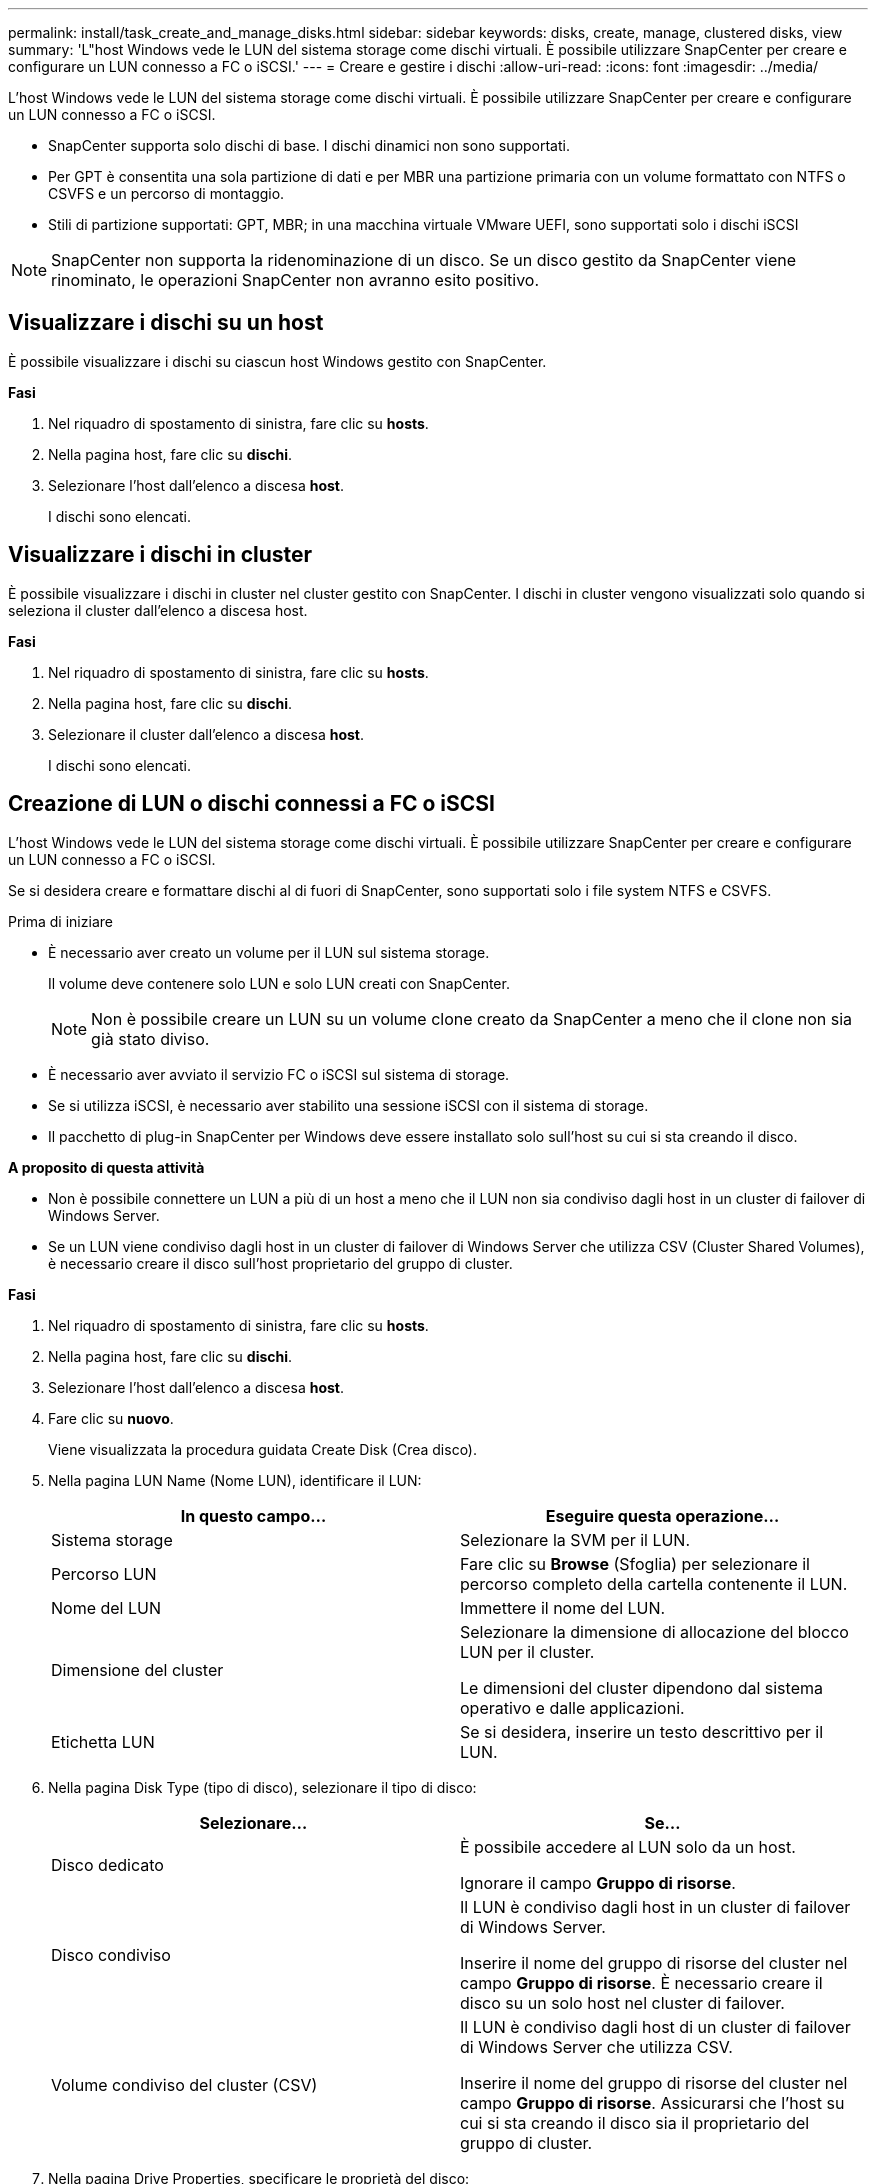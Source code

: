 ---
permalink: install/task_create_and_manage_disks.html 
sidebar: sidebar 
keywords: disks, create, manage, clustered disks, view 
summary: 'L"host Windows vede le LUN del sistema storage come dischi virtuali. È possibile utilizzare SnapCenter per creare e configurare un LUN connesso a FC o iSCSI.' 
---
= Creare e gestire i dischi
:allow-uri-read: 
:icons: font
:imagesdir: ../media/


[role="lead"]
L'host Windows vede le LUN del sistema storage come dischi virtuali. È possibile utilizzare SnapCenter per creare e configurare un LUN connesso a FC o iSCSI.

* SnapCenter supporta solo dischi di base. I dischi dinamici non sono supportati.
* Per GPT è consentita una sola partizione di dati e per MBR una partizione primaria con un volume formattato con NTFS o CSVFS e un percorso di montaggio.
* Stili di partizione supportati: GPT, MBR; in una macchina virtuale VMware UEFI, sono supportati solo i dischi iSCSI



NOTE: SnapCenter non supporta la ridenominazione di un disco. Se un disco gestito da SnapCenter viene rinominato, le operazioni SnapCenter non avranno esito positivo.



== Visualizzare i dischi su un host

È possibile visualizzare i dischi su ciascun host Windows gestito con SnapCenter.

*Fasi*

. Nel riquadro di spostamento di sinistra, fare clic su *hosts*.
. Nella pagina host, fare clic su *dischi*.
. Selezionare l'host dall'elenco a discesa *host*.
+
I dischi sono elencati.





== Visualizzare i dischi in cluster

È possibile visualizzare i dischi in cluster nel cluster gestito con SnapCenter. I dischi in cluster vengono visualizzati solo quando si seleziona il cluster dall'elenco a discesa host.

*Fasi*

. Nel riquadro di spostamento di sinistra, fare clic su *hosts*.
. Nella pagina host, fare clic su *dischi*.
. Selezionare il cluster dall'elenco a discesa *host*.
+
I dischi sono elencati.





== Creazione di LUN o dischi connessi a FC o iSCSI

L'host Windows vede le LUN del sistema storage come dischi virtuali. È possibile utilizzare SnapCenter per creare e configurare un LUN connesso a FC o iSCSI.

Se si desidera creare e formattare dischi al di fuori di SnapCenter, sono supportati solo i file system NTFS e CSVFS.

.Prima di iniziare
* È necessario aver creato un volume per il LUN sul sistema storage.
+
Il volume deve contenere solo LUN e solo LUN creati con SnapCenter.

+

NOTE: Non è possibile creare un LUN su un volume clone creato da SnapCenter a meno che il clone non sia già stato diviso.

* È necessario aver avviato il servizio FC o iSCSI sul sistema di storage.
* Se si utilizza iSCSI, è necessario aver stabilito una sessione iSCSI con il sistema di storage.
* Il pacchetto di plug-in SnapCenter per Windows deve essere installato solo sull'host su cui si sta creando il disco.


*A proposito di questa attività*

* Non è possibile connettere un LUN a più di un host a meno che il LUN non sia condiviso dagli host in un cluster di failover di Windows Server.
* Se un LUN viene condiviso dagli host in un cluster di failover di Windows Server che utilizza CSV (Cluster Shared Volumes), è necessario creare il disco sull'host proprietario del gruppo di cluster.


*Fasi*

. Nel riquadro di spostamento di sinistra, fare clic su *hosts*.
. Nella pagina host, fare clic su *dischi*.
. Selezionare l'host dall'elenco a discesa *host*.
. Fare clic su *nuovo*.
+
Viene visualizzata la procedura guidata Create Disk (Crea disco).

. Nella pagina LUN Name (Nome LUN), identificare il LUN:
+
|===
| In questo campo... | Eseguire questa operazione... 


 a| 
Sistema storage
 a| 
Selezionare la SVM per il LUN.



 a| 
Percorso LUN
 a| 
Fare clic su *Browse* (Sfoglia) per selezionare il percorso completo della cartella contenente il LUN.



 a| 
Nome del LUN
 a| 
Immettere il nome del LUN.



 a| 
Dimensione del cluster
 a| 
Selezionare la dimensione di allocazione del blocco LUN per il cluster.

Le dimensioni del cluster dipendono dal sistema operativo e dalle applicazioni.



 a| 
Etichetta LUN
 a| 
Se si desidera, inserire un testo descrittivo per il LUN.

|===
. Nella pagina Disk Type (tipo di disco), selezionare il tipo di disco:
+
|===
| Selezionare... | Se... 


 a| 
Disco dedicato
 a| 
È possibile accedere al LUN solo da un host.

Ignorare il campo *Gruppo di risorse*.



 a| 
Disco condiviso
 a| 
Il LUN è condiviso dagli host in un cluster di failover di Windows Server.

Inserire il nome del gruppo di risorse del cluster nel campo *Gruppo di risorse*. È necessario creare il disco su un solo host nel cluster di failover.



 a| 
Volume condiviso del cluster (CSV)
 a| 
Il LUN è condiviso dagli host di un cluster di failover di Windows Server che utilizza CSV.

Inserire il nome del gruppo di risorse del cluster nel campo *Gruppo di risorse*. Assicurarsi che l'host su cui si sta creando il disco sia il proprietario del gruppo di cluster.

|===
. Nella pagina Drive Properties, specificare le proprietà del disco:
+
|===
| Proprietà | Descrizione 


 a| 
Assegnazione automatica del punto di montaggio
 a| 
SnapCenter assegna automaticamente un punto di montaggio del volume in base al disco di sistema.

Ad esempio, se il disco di sistema è C:, l'assegnazione automatica crea un punto di montaggio del volume sotto l'unità C:.     L'assegnazione automatica non è supportata per i dischi condivisi.



 a| 
Assegnare la lettera dell'unità
 a| 
Montare il disco sull'unità selezionata nell'elenco a discesa adiacente.



 a| 
Utilizzare il punto di montaggio del volume
 a| 
Montare il disco sul percorso specificato nel campo adiacente.

La directory principale del punto di montaggio del volume deve essere di proprietà dell'host su cui si sta creando il disco.



 a| 
Non assegnare la lettera del disco o il punto di montaggio del volume
 a| 
Scegliere questa opzione se si preferisce montare il disco manualmente in Windows.



 a| 
Dimensione del LUN
 a| 
Specificare la dimensione del LUN; almeno 150 MB.

Selezionare MB, GB o TB nell'elenco a discesa adiacente.



 a| 
Utilizzare il thin provisioning per il volume che ospita questo LUN
 a| 
Eseguire il thin provisioning del LUN.

Il thin provisioning alloca solo lo spazio di storage necessario alla volta, consentendo al LUN di crescere in modo efficiente fino alla massima capacità disponibile.

Assicurarsi che sul volume sia disponibile spazio sufficiente per ospitare tutto lo storage LUN che si ritiene necessario.



 a| 
Scegliere il tipo di partizione
 a| 
Selezionare la partizione GPT per una tabella di partizione GUID o la partizione MBR per un record di avvio principale.

Le partizioni MBR potrebbero causare problemi di disallineamento nei cluster di failover di Windows Server.


NOTE: I dischi di partizione UEFI (Unified Extensible firmware Interface) non sono supportati.

|===
. Nella pagina Map LUN (LUN mappa), selezionare iSCSI o FC Initiator (iniziatore iSCSI o FC) sull'host:
+
|===
| In questo campo... | Eseguire questa operazione... 


 a| 
Host
 a| 
Fare doppio clic sul nome del gruppo di cluster per visualizzare un elenco a discesa che mostra gli host che appartengono al cluster, quindi selezionare l'host per l'iniziatore.

Questo campo viene visualizzato solo se il LUN è condiviso dagli host in un cluster di failover di Windows Server.



 a| 
Scegliere l'iniziatore host
 a| 
Selezionare *Fibre Channel* o *iSCSI*, quindi selezionare l'iniziatore sull'host.

È possibile selezionare più iniziatori FC se si utilizza FC con multipath i/o (MPIO).

|===
. Nella pagina Group Type (tipo gruppo), specificare se si desidera mappare un igroup esistente al LUN o creare un nuovo igroup:
+
|===
| Selezionare... | Se... 


 a| 
Creare un nuovo igroup per gli iniziatori selezionati
 a| 
Si desidera creare un nuovo igroup per gli iniziatori selezionati.



 a| 
Scegliere un igroup esistente o specificare un nuovo igroup per gli iniziatori selezionati
 a| 
Si desidera specificare un igroup esistente per gli iniziatori selezionati o creare un nuovo igroup con il nome specificato.

Digitare il nome dell'igroup nel campo *igroup name*. Digitare le prime lettere del nome igroup esistente per completare automaticamente il campo.

|===
. Nella pagina Summary (Riepilogo), rivedere le selezioni e fare clic su *Finish* (fine).
+
SnapCenter crea il LUN e lo connette all'unità o al percorso del disco specificato sull'host.





== Ridimensionare un disco

È possibile aumentare o ridurre le dimensioni di un disco in base alle esigenze del sistema di storage.

*A proposito di questa attività*

* Per i LUN con thin provisioning, la dimensione della geometria del lun ONTAP viene visualizzata come dimensione massima.
* Per i LUN con thick provisioning, la dimensione espandibile (dimensione disponibile nel volume) viene visualizzata come dimensione massima.
* Le LUN con partizioni di tipo MBR hanno una dimensione massima di 2 TB.
* Le LUN con partizioni di tipo GPT hanno un limite di dimensioni del sistema storage di 16 TB.
* È consigliabile creare una copia Snapshot prima di ridimensionare un LUN.
* Se è necessario ripristinare un LUN da una copia Snapshot eseguita prima del ridimensionamento del LUN, SnapCenter ridimensiona automaticamente il LUN in base alle dimensioni della copia Snapshot.
+
Dopo l'operazione di ripristino, i dati aggiunti al LUN dopo il ridimensionamento devono essere ripristinati da una copia Snapshot eseguita dopo il ridimensionamento.



*Fasi*

. Nel riquadro di spostamento di sinistra, fare clic su *hosts*.
. Nella pagina host, fare clic su *dischi*.
. Selezionare l'host dall'elenco a discesa host.
+
I dischi sono elencati.

. Selezionare il disco che si desidera ridimensionare, quindi fare clic su *Ridimensiona*.
. Nella finestra di dialogo Ridimensiona disco, utilizzare lo strumento a scorrimento per specificare le nuove dimensioni del disco oppure inserire le nuove dimensioni nel campo dimensione.
+

NOTE: Se si inserisce la dimensione manualmente, è necessario fare clic all'esterno del campo dimensione prima che il pulsante Riduci o Espandi sia attivato correttamente. Inoltre, è necessario fare clic su MB, GB o TB per specificare l'unità di misura.

. Quando si è soddisfatti delle voci immesse, fare clic su *Riduci* o *Espandi*, a seconda dei casi.
+
SnapCenter ridimensiona il disco.





== Collegare un disco

È possibile utilizzare la procedura guidata Connect Disk per connettere un LUN esistente a un host o per riconnettere un LUN disconnesso.

.Prima di iniziare
* È necessario aver avviato il servizio FC o iSCSI sul sistema di storage.
* Se si utilizza iSCSI, è necessario aver stabilito una sessione iSCSI con il sistema di storage.
* Non è possibile connettere un LUN a più di un host a meno che il LUN non sia condiviso dagli host in un cluster di failover di Windows Server.
* Se il LUN è condiviso da host in un cluster di failover di Windows Server che utilizza CSV (Cluster Shared Volumes), è necessario collegare il disco all'host proprietario del gruppo di cluster.
* Il plug-in per Windows deve essere installato solo sull'host su cui si sta collegando il disco.


*Fasi*

. Nel riquadro di spostamento di sinistra, fare clic su *hosts*.
. Nella pagina host, fare clic su *dischi*.
. Selezionare l'host dall'elenco a discesa *host*.
. Fare clic su *Connect* (Connetti).
+
Viene visualizzata la procedura guidata Connect Disk.

. Nella pagina LUN Name (Nome LUN), identificare il LUN a cui connettersi:
+
|===
| In questo campo... | Eseguire questa operazione... 


 a| 
Sistema storage
 a| 
Selezionare la SVM per il LUN.



 a| 
Percorso LUN
 a| 
Fare clic su *Browse* (Sfoglia) per selezionare il percorso completo del volume contenente il LUN.



 a| 
Nome del LUN
 a| 
Immettere il nome del LUN.



 a| 
Dimensione del cluster
 a| 
Selezionare la dimensione di allocazione del blocco LUN per il cluster.

Le dimensioni del cluster dipendono dal sistema operativo e dalle applicazioni.



 a| 
Etichetta LUN
 a| 
Se si desidera, inserire un testo descrittivo per il LUN.

|===
. Nella pagina Disk Type (tipo di disco), selezionare il tipo di disco:
+
|===
| Selezionare... | Se... 


 a| 
Disco dedicato
 a| 
È possibile accedere al LUN solo da un host.



 a| 
Disco condiviso
 a| 
Il LUN è condiviso dagli host in un cluster di failover di Windows Server.

È necessario connettere il disco a un solo host nel cluster di failover.



 a| 
Volume condiviso del cluster (CSV)
 a| 
Il LUN è condiviso dagli host di un cluster di failover di Windows Server che utilizza CSV.

Assicurarsi che l'host su cui ci si connette al disco sia il proprietario del gruppo di cluster.

|===
. Nella pagina Drive Properties, specificare le proprietà del disco:
+
|===
| Proprietà | Descrizione 


 a| 
Assegnazione automatica
 a| 
Consentire a SnapCenter di assegnare automaticamente un punto di montaggio del volume in base al disco di sistema.

Ad esempio, se il disco di sistema è C:, la proprietà di assegnazione automatica crea un punto di montaggio del volume sotto l'unità C:.     La proprietà di assegnazione automatica non è supportata per i dischi condivisi.



 a| 
Assegnare la lettera dell'unità
 a| 
Montare il disco sull'unità selezionata nell'elenco a discesa adiacente.



 a| 
Utilizzare il punto di montaggio del volume
 a| 
Montare il disco sul percorso specificato nel campo adiacente.

La directory principale del punto di montaggio del volume deve essere di proprietà dell'host su cui si sta creando il disco.



 a| 
Non assegnare la lettera del disco o il punto di montaggio del volume
 a| 
Scegliere questa opzione se si preferisce montare il disco manualmente in Windows.

|===
. Nella pagina Map LUN (LUN mappa), selezionare iSCSI o FC Initiator (iniziatore iSCSI o FC) sull'host:
+
|===
| In questo campo... | Eseguire questa operazione... 


 a| 
Host
 a| 
Fare doppio clic sul nome del gruppo di cluster per visualizzare un elenco a discesa che mostra gli host che appartengono al cluster, quindi selezionare l'host per l'iniziatore.

Questo campo viene visualizzato solo se il LUN è condiviso dagli host in un cluster di failover di Windows Server.



 a| 
Scegliere l'iniziatore host
 a| 
Selezionare *Fibre Channel* o *iSCSI*, quindi selezionare l'iniziatore sull'host.

È possibile selezionare più iniziatori FC se si utilizza FC con MPIO.

|===
. Nella pagina Group Type (tipo di gruppo), specificare se si desidera mappare un igroup esistente al LUN o creare un nuovo igroup:
+
|===
| Selezionare... | Se... 


 a| 
Creare un nuovo igroup per gli iniziatori selezionati
 a| 
Si desidera creare un nuovo igroup per gli iniziatori selezionati.



 a| 
Scegliere un igroup esistente o specificare un nuovo igroup per gli iniziatori selezionati
 a| 
Si desidera specificare un igroup esistente per gli iniziatori selezionati o creare un nuovo igroup con il nome specificato.

Digitare il nome dell'igroup nel campo *igroup name*. Digitare le prime lettere del nome igroup esistente per completare automaticamente il campo.

|===
. Nella pagina Summary (Riepilogo), rivedere le selezioni e fare clic su *Finish* (fine).
+
SnapCenter connette il LUN all'unità o al percorso del disco specificato sull'host.





== Scollegare un disco

È possibile disconnettere un LUN da un host senza influire sul contenuto del LUN, con un'eccezione: Se si disconnette un clone prima che sia stato separato, il contenuto del clone viene perso.

.Prima di iniziare
* Assicurarsi che il LUN non sia in uso da nessuna applicazione.
* Assicurarsi che il LUN non venga monitorato con il software di monitoraggio.
* Se il LUN è condiviso, assicurarsi di rimuovere le dipendenze delle risorse del cluster dal LUN e verificare che tutti i nodi del cluster siano accesi, funzionino correttamente e disponibili per SnapCenter.


*A proposito di questa attività*

Se si disconnette un LUN in un volume FlexClone creato da SnapCenter e non sono connessi altri LUN sul volume, SnapCenter elimina il volume. Prima di disconnettere il LUN, SnapCenter visualizza un messaggio che avvisa che il volume FlexClone potrebbe essere stato eliminato.

Per evitare l'eliminazione automatica del volume FlexClone, rinominare il volume prima di disconnettere l'ultimo LUN. Quando si rinomina il volume, assicurarsi di modificare più caratteri rispetto all'ultimo carattere del nome.

*Fasi*

. Nel riquadro di spostamento di sinistra, fare clic su *hosts*.
. Nella pagina host, fare clic su *dischi*.
. Selezionare l'host dall'elenco a discesa *host*.
+
I dischi sono elencati.

. Selezionare il disco che si desidera disconnettere, quindi fare clic su *Disconnetti*.
. Nella finestra di dialogo Disconnetti disco, fare clic su *OK*.
+
SnapCenter disconnette il disco.





== Eliminare un disco

È possibile eliminare un disco quando non è più necessario. Una volta eliminato un disco, non è possibile annullarlo.

*Fasi*

. Nel riquadro di spostamento di sinistra, fare clic su *hosts*.
. Nella pagina host, fare clic su *dischi*.
. Selezionare l'host dall'elenco a discesa *host*.
+
I dischi sono elencati.

. Selezionare il disco che si desidera eliminare, quindi fare clic su *Delete* (Elimina).
. Nella finestra di dialogo Delete Disk (Elimina disco), fare clic su *OK*.
+
SnapCenter elimina il disco.


